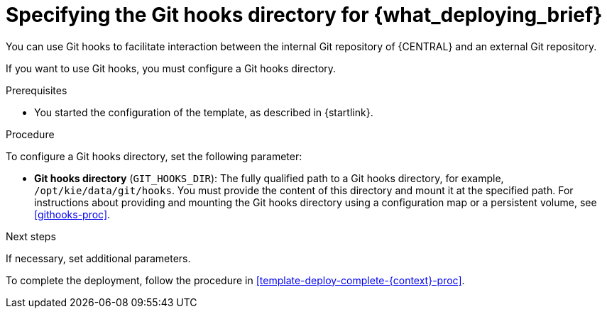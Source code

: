 [id='template-deploy-githooksparams-{context}-proc']
= Specifying the Git hooks directory for {what_deploying_brief}

You can use Git hooks to facilitate interaction between the internal Git repository of {CENTRAL} and an external Git repository.

If you want to use Git hooks, you must configure a Git hooks directory.

.Prerequisites

* You started the configuration of the template, as described in {startlink}.

.Procedure

To configure a Git hooks directory, set the following parameter:

** *Git hooks directory* (`GIT_HOOKS_DIR`): The fully qualified path to a Git hooks directory, for example, `/opt/kie/data/git/hooks`. You must provide the content of this directory and mount it at the specified path. For instructions about providing and mounting the Git hooks directory using a configuration map or a persistent volume, see <<githooks-proc>>.

.Next steps

If necessary, set additional parameters.

To complete the deployment, follow the procedure in <<template-deploy-complete-{context}-proc>>.
